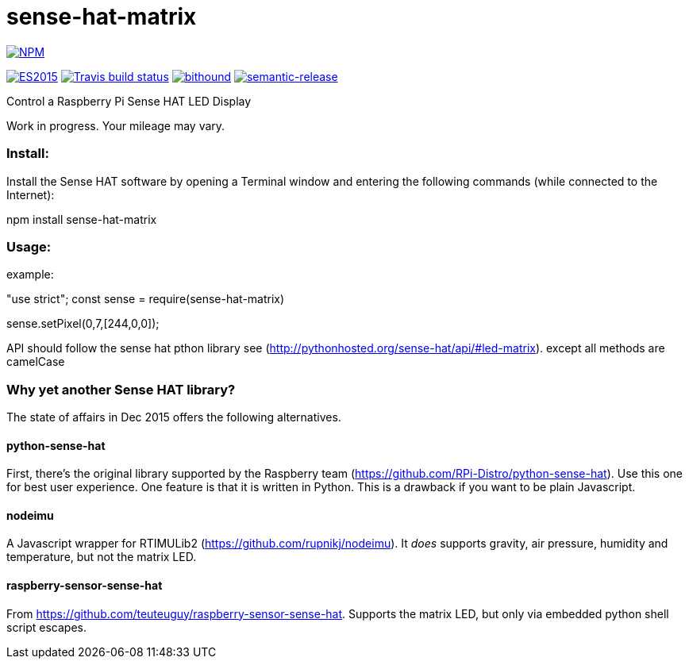 = sense-hat-matrix

image::https://nodei.co/npm/sense-hat-matrix.png[alt="NPM",link="https://nodei.co/npm/sense-hat-matrix/"]

image:https://img.shields.io/badge/ES-2015-brightgreen.svg[alt="ES2015",link="http://www.ecma-international.org/ecma-262/6.0/index.html"]
image:https://img.shields.io/travis/jhinrichsen/sense-hat-matrix.svg[alt="Travis build status",link="https://travis-ci.org/jhinrichsen/sense-hat-matrix"]
image:https://www.bithound.io/github/jhinrichsen/sense-hat-matrix/badges/score.svg[alt="bithound",link="https://www.bithound.io/github/jhinrichsen/sense-hat-matrix"]
image:https://img.shields.io/badge/%20%20%F0%9F%93%A6%F0%9F%9A%80-semantic--release-e10079.svg?style=flat-square[alt="semantic-release",link="https://github.com/semantic-release/semantic-release"]


Control a Raspberry Pi Sense HAT LED Display

Work in progress. Your mileage may vary.

=== Install:

Install the Sense HAT software by opening a Terminal window and entering the following commands (while connected to the Internet):

npm install sense-hat-matrix

=== Usage:

example:

"use strict";
const sense = require(sense-hat-matrix)

sense.setPixel(0,7,[244,0,0]);

API should follow the sense hat pthon library see (http://pythonhosted.org/sense-hat/api/#led-matrix). except all methods are camelCase

=== Why yet another Sense HAT library?

The state of affairs in Dec 2015 offers the following alternatives.

==== python-sense-hat

First, there's the original library supported by the Raspberry team 
(https://github.com/RPi-Distro/python-sense-hat).
Use this one for best user experience.
One feature is that it is written in Python.
This is a drawback if you want to be plain Javascript.

==== nodeimu

A Javascript wrapper for RTIMULib2 (https://github.com/rupnikj/nodeimu).
It _does_ supports gravity, air pressure, humidity and temperature, but not the matrix LED.

==== raspberry-sensor-sense-hat

From https://github.com/teuteuguy/raspberry-sensor-sense-hat.
Supports the matrix LED, but only via embedded python shell script escapes.

